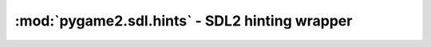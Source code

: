 ﻿.. module:: pygame2.sdl.hints
   :synopsis: SDL2 hinting wrapper

:mod:`pygame2.sdl.hints` - SDL2 hinting wrapper
===============================================

.. function:: clear_hints() -> None

   Clears all set hints.

   This wraps `SDL_ClearHints`.

.. function:: get_hint(name : string) -> string

   Gets the currently set value for the passed hint.

   This wraps `SDL_GetHint`.

.. function:: set_hint(name : string, value : string) -> int

   Sets the value of a specific hint.

   This wraps `SDL_SetHint`.

.. function:: set_hint_with_priority(name : string, value : string, \
                                     priority : int) -> int

   Sets the value of a specific hint using a priority override. The hint
   priority can be one of

   * SDL_HINT_DEFAULT
   * SDL_HINT_NORMAL
   * SDL_HINT_OVERRIDE

   This wraps `SDL_SetHintWithPriority`.
